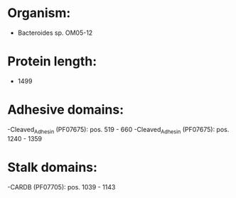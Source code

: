 * Organism:
- Bacteroides sp. OM05-12
* Protein length:
- 1499
* Adhesive domains:
-Cleaved_Adhesin (PF07675): pos. 519 - 660
-Cleaved_Adhesin (PF07675): pos. 1240 - 1359
* Stalk domains:
-CARDB (PF07705): pos. 1039 - 1143

